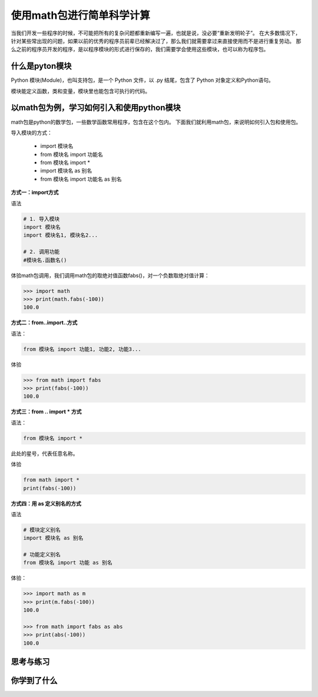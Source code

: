 ===========================
使用math包进行简单科学计算
===========================

当我们开发一些程序的时候，不可能把所有的复杂问题都重新编写一遍，也就是说，没必要“重新发明轮子”。
在大多数情况下，针对某些常出现的问题，如果以前的优秀的程序员前辈已经解决过了，那么我们就需要拿过来直接使用而不是进行重复劳动。
那么之前的程序员开发的程序，是以程序模块的形式进行保存的，我们需要学会使用这些模块，也可以称为程序包。

----------------------
什么是pyton模块
----------------------

Python 模块(Module)，也叫支持包，是一个 Python 文件，以 .py 结尾，包含了 Python 对象定义和Python语句。

模块能定义函数，类和变量，模块里也能包含可执行的代码。

------------------------------------------
以math包为例，学习如何引入和使用python模块
------------------------------------------

math包是python的数学包，一些数学函数常用程序，包含在这个包内。
下面我们就利用math包，来说明如何引入包和使用包。

导入模块的方式：

   - import 模块名
   - from 模块名 import 功能名
   - from 模块名 import *
   - import 模块名 as 别名
   - from 模块名 import 功能名 as 别名



**方式一：import方式**

语法

.. code-block:: python

   # 1. 导入模块
   import 模块名
   import 模块名1, 模块名2...
   
   # 2. 调用功能
   #模块名.函数名()


体验math包调用，我们调用math包的取绝对值函数fabs()，对一个负数取绝对值计算：

.. code-block:: python

   >>> import math
   >>> print(math.fabs(-100))
   100.0

**方式二：from..import..方式**

语法： 

.. code-block:: python

   from 模块名 import 功能1, 功能2, 功能3... 

体验

.. code-block:: python

   >>> from math import fabs
   >>> print(fabs(-100))
   100.0

**方式三：from .. import * 方式**

语法： 

.. code-block:: python

   from 模块名 import *

此处的星号，代表任意名称。

体验

.. code-block:: python

   from math import *
   print(fabs(-100))
 

**方式四：用 as 定义别名的方式**

语法

.. code-block:: python

   # 模块定义别名
   import 模块名 as 别名
   
   # 功能定义别名
   from 模块名 import 功能 as 别名


体验：

.. code-block:: python

   >>> import math as m
   >>> print(m.fabs(-100))
   100.0
   
   >>> from math import fabs as abs
   >>> print(abs(-100))
   100.0



------------
思考与练习
------------

------------
你学到了什么
------------








